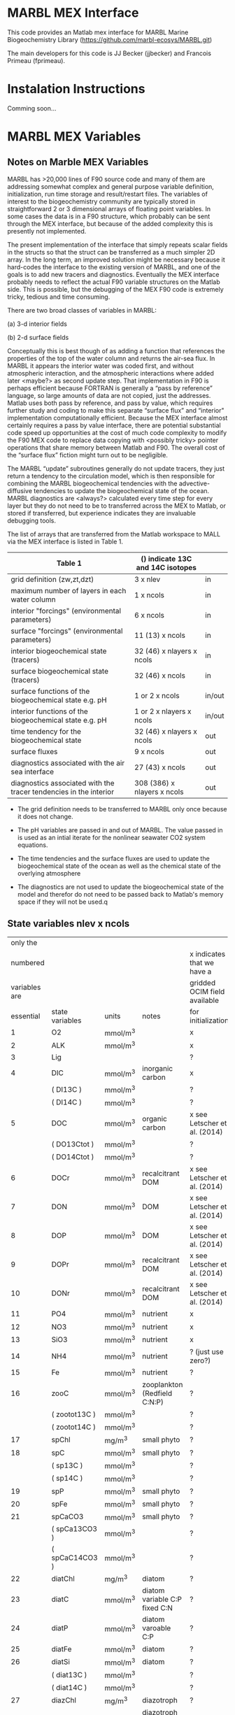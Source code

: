 * MARBL MEX Interface
This code provides an Matlab mex interface for MARBL Marine
Biogeochemistry Library (https://github.com/marbl-ecosys/MARBL.git)

The main developers for this code is JJ Becker (jjbecker) and Francois Primeau (fprimeau). 

* Instalation Instructions
Comming soon... 

* MARBL MEX Variables

** Notes on Marble MEX Variables
   MARBL has >20,000 lines of F90 source code and many of them are
addressing somewhat complex and general purpose variable definition,
initialization, run time storage and result/restart files. The
variables of interest to the biogeochemistry community are typically
stored in straightforward 2 or 3 dimensional arrays of floating point
variables. In some cases the data is in a F90 structure, which
probably can be sent through the MEX interface, but because of the
added complexity this is presently not implemented.

The present implementation of the interface that simply repeats scalar
fields in the structs so that the struct can be transferred as a much
simpler 2D array. In the long term, an improved solution might be
necessary because it hard-codes the interface to the existing version
of MARBL, and one of the goals is to add new tracers and
diagnostics. Eventually the MEX interface probably needs to reflect
the actual F90 variable structures on the Matlab side. This is
possible, but the debugging of the MEX F90 code is extremely tricky,
tedious and time consuming.  

There are two broad classes of variables in MARBL:

 (a) 3-d interior fields 

 (b) 2-d surface fields 

Conceptually this is best though of as adding a function that
references the properties of the top of the water column and returns
the air-sea flux. In MARBL it appears the interior water was coded
first, and without atmospheric interaction, and the atmospheric
interactions where added later <maybe?> as second update step.  That
implementation in F90 is perhaps efficient because FORTRAN is
generally a “pass by reference” language, so large amounts of data are
not copied, just the addresses. Matlab uses both pass by reference,
and pass by value, which requires further study and coding to make
this separate “surface flux” and “interior" implementation
computationally efficient. Because the MEX interface almost certainly
requires a pass by value interface, there are potential substantial
code speed up opportunities at the cost of much code complexity to
modify the F90 MEX code to replace data copying with <possibly tricky>
pointer operations that share memory between Matlab and F90.  The
overall cost of the “surface flux” fiction might turn out to be
negligible. 

The MARBL “update” subroutines generally do not update tracers, they
just return a tendency to the circulation model, which is then
responsible for combining the MARBL biogeochemical tendencies with the
advective-diffusive tendencies to update the biogeochemical state of
the ocean. MARBL diagnostics are <always?> calculated every time step
for every layer but they do not need to be to transferred across the
MEX to Matlab, or stored if transferred, but experience indicates they
are invaluable debugging tools. 

The list of arrays that are transferred from the Matlab workspace to
MALL via the MEX interface is listed in Table 1.
|-------------------------------------------------------------------+----------------------------------+--------|
| Table 1                                                           | () indicate 13C and 14C isotopes |        |
|-------------------------------------------------------------------+----------------------------------+--------|
| grid definition (zw,zt,dzt)                                       | 3 x nlev                         | in     |
| maximum number of layers in each water column                     | 1 x ncols                        | in     |
|-------------------------------------------------------------------+----------------------------------+--------|
| interior "forcings" (environmental parameters)                    | 6 x ncols                        | in     |
| surface "forcings"  (environmental parameters)                    | 11 (13) x ncols                  | in     |
|-------------------------------------------------------------------+----------------------------------+--------|
| interior biogeochemical state  (tracers)                          | 32 (46) x nlayers x ncols        | in     |
| surface biogeochemical state (tracers)                            | 32 (46) x  ncols                 | in     |
|-------------------------------------------------------------------+----------------------------------+--------|
| surface functions of the biogeochemical state e.g. pH             | 1 or 2 x ncols                   | in/out |
| interior functions of the biogeochemical state e.g. pH            | 1 or 2 x nlayers x ncols         | in/out |
|-------------------------------------------------------------------+----------------------------------+--------|
| time tendency for the biogeochemical state                        | 32 (46) x nlayers x ncols        | out    |
| surface fluxes                                                    | 9 x ncols                        | out    |
|-------------------------------------------------------------------+----------------------------------+--------|
| diagnostics associated with the air sea interface                 | 27 (43) x ncols                  | out    |
| diagnostics associated with the tracer tendencies in the interior | 308 (386) x nlayers x ncols      | out    |
|-------------------------------------------------------------------+----------------------------------+--------|

- The grid definition needs to be transferred to MARBL only once
  because it does not change.

- The pH variables are passed in and out of MARBL. The value passed in
  is used as an intial iterate for the nonlinear seawater CO2 system
  equations.

- The time tendencies and the surface fluxes are used to update the
  biogeochemical state of the ocean as well as the chemical state of
  the overlying atmosphere

- The diagnostics are not used to update the biogeochemical state of
  the model and therefor do not need to be passed back to Matlab's
  memory space if they will not be used.q

** State variables nlev x ncols
|---------------+-----------------+----------+-----------------------------------+------------------------------|
|      only the |                 |          |                                   |                              |
|      numbered |                 |          |                                   | x indicates that we have a   |
| variables are |                 |          |                                   | gridded OCIM field available |
|     essential | state variables | units    | notes                             | for initialization           |
|---------------+-----------------+----------+-----------------------------------+------------------------------|
|             1 | O2              | mmol/m^3 |                                   | x                            |
|             2 | ALK             | mmol/m^3 |                                   | x                            |
|             3 | Lig             |          |                                   | ?                            |
|---------------+-----------------+----------+-----------------------------------+------------------------------|
|             4 | DIC             | mmol/m^3 | inorganic carbon                  | x                            |
|               | ( DI13C )       | mmol/m^3 |                                   | ?                            |
|               | ( DI14C )       | mmol/m^3 |                                   | ?                            |
|             5 | DOC             | mmol/m^3 | organic carbon                    | x see Letscher et al. (2014) |
|               | ( DO13Ctot )    | mmol/m^3 |                                   | ?                            |
|               | ( DO14Ctot )    | mmol/m^3 |                                   | ?                            |
|             6 | DOCr            | mmol/m^3 | recalcitrant DOM                  | x see Letscher et al. (2014) |
|---------------+-----------------+----------+-----------------------------------+------------------------------|
|             7 | DON             | mmol/m^3 | DOM                               | x see Letscher et al. (2014) |
|             8 | DOP             | mmol/m^3 | DOM                               | x see Letscher et al. (2014) |
|             9 | DOPr            | mmol/m^3 | recalcitrant DOM                  | x see Letscher et al. (2014) |
|            10 | DONr            | mmol/m^3 | recalcitrant DOM                  | x see Letscher et al. (2014) |
|---------------+-----------------+----------+-----------------------------------+------------------------------|
|            11 | PO4             | mmol/m^3 | nutrient                          | x                            |
|            12 | NO3             | mmol/m^3 | nutrient                          | x                            |
|            13 | SiO3            | mmol/m^3 | nutrient                          | x                            |
|            14 | NH4             | mmol/m^3 | nutrient                          | ? (just use zero?)           |
|            15 | Fe              | mmol/m^3 | nutrient                          | ?                            |
|---------------+-----------------+----------+-----------------------------------+------------------------------|
|            16 | zooC            | mmol/m^3 | zooplankton (Redfield C:N:P)      | ?                            |
|               | ( zootot13C )   | mmol/m^3 |                                   | ?                            |
|               | ( zootot14C )   | mmol/m^3 |                                   | ?                            |
|---------------+-----------------+----------+-----------------------------------+------------------------------|
|            17 | spChl           | mg/m^3   | small phyto                       | ?                            |
|            18 | spC             | mmol/m^3 | small phyto                       | ?                            |
|               | ( sp13C )       | mmol/m^3 |                                   | ?                            |
|               | ( sp14C )       | mmol/m^3 |                                   | ?                            |
|            19 | spP             | mmol/m^3 | small phyto                       | ?                            |
|            20 | spFe            | mmol/m^3 | small phyto                       | ?                            |
|            21 | spCaCO3         | mmol/m^3 | small phyto                       | ?                            |
|               | ( spCa13CO3 )   | mmol/m^3 |                                   | ?                            |
|               | ( spCaC14CO3 )  | mmol/m^3 |                                   | ?                            |
|---------------+-----------------+----------+-----------------------------------+------------------------------|
|            22 | diatChl         | mg/m^3   | diatom                            | ?                            |
|            23 | diatC           | mmol/m^3 | diatom variable C:P fixed C:N     | ?                            |
|            24 | diatP           | mmol/m^3 | diatom varoable C:P               | ?                            |
|            25 | diatFe          | mmol/m^3 | diatom                            | ?                            |
|            26 | diatSi          | mmol/m^3 | diatom                            | ?                            |
|               | ( diat13C )     | mmol/m^3 |                                   | ?                            |
|               | ( diat14C )     | mmol/m^3 |                                   | ?                            |
|---------------+-----------------+----------+-----------------------------------+------------------------------|
|            27 | diazChl         | mg/m^3   | diazotroph                        | ?                            |
|            28 | diazC           | mmol/m^3 | diazotroph variable C:P fixed C:N | ?                            |
|            29 | diazP           | mmol/m^3 | diazotroph variable C:P           | ?                            |
|            30 | diazFe          | mmol/m^3 | diazotroph                        | ?                            |
|               | ( diaz13C )     | mmol/m^3 |                                   | ?                            |
|               | ( diaz14C )     | mmol/m^3 |                                   | ?                            |
|---------------+-----------------+----------+-----------------------------------+------------------------------|
|               | DIC_ALT_CO2     | mmol/m^3 | ?                                 | ?                            |
|               | ALK_ALT_CO2     | mmol/m^3 | ?                                 | ?                            |
|---------------+-----------------+----------+-----------------------------------+------------------------------|

** Interior Forcing nlev x ncols
|---------------+-----------+-------------+------+------------------------|
|      only the |           |             |      |                        |
|      numbered |           |             |      | x indicates that we    |
| variables are | interior  |             |      | have a field available |
|     essential | "forcing" | units       | size | on the OCIM grid       |
|---------------+-----------+-------------+------+------------------------|
|             1 | dust_flux | g/cm^2/s    |      | ?                      |
|             2 | swr_surf  | W/m^2       |      | ?                      |
|             3 | pot_temp  | degC        |      | x                      |
|             4 | salinity  | psu         |      | x                      |
|             5 | pressure  | bars        |      | x                      |
|             6 | Fe_flux   | nmol/cm^2/s |      | ?                      |
|---------------+-----------+-------------+------+------------------------|

** Surface Forcing 1 x ncols
|---------------+---------------+-------------------------|
|      only the |               |                         |
|      numbered |               | x indicates that we     |
| variables are | surface       | have a field available  |
|     essential | "forcing"     | on the OCIM grid        |
|---------------+---------------+-------------------------|
|             1 | u10_sqr       | x                       |
|             2 | sss           | x                       |
|             3 | sst           | x                       |
|             4 | Ice Fraction  | x                       |
|             5 | Dust Flux     | ?                       |
|             6 | Iron Flux     | ?                       |
|             7 | NOx Flux      | x                       |
|             8 | NHy Flux      | ?                       |
|             9 | Atm. pressure | x                       |
|            10 | xco2          | x                       |
|               | d13c          | ? atmospheric delta 13C |
|               | d14c          | x                       |
|---------------+---------------+-------------------------|
|               | xco2_alt_co2  | ?                       |
|---------------+---------------+-------------------------|

** Functions of the state variables
|-----------------+-------------|
| names           | units       |
|-----------------+-------------|
| ph_surf         |             |
| ph_3d           |             |
|-----------------+-------------|
| ph_surf_alt_co2 |             |
| ph_alt_co2      |             |
|-----------------+-------------|
| flux_o2         | nmol/cm^2/s |
| flux_co2        | nmol/cm^2/s |
| flux_nhx        | nmol/cm^2/s |
| totalChl        | mg/m^3      |
|-----------------+-------------|

** interior_tendency_diags
|-----------------------+------------+---------------------------------+--------------------------+--------------------------------------------------------------------------+----------------------------------------------+-------------------------------------------+------------------------------------------|
|                Module | Short Name | Units                           | Long Name or description | Rank                                                                     | Notes                                        |                                           |                                          |
|-----------------------+------------+---------------------------------+--------------------------+--------------------------------------------------------------------------+----------------------------------------------+-------------------------------------------+------------------------------------------|
|                     1 | ecosys     | zsatcalc                        | cm                       | Calcite Saturation Depth                                                 |                                              | Yes; cm not meters!                       |                                          |
|                     2 | ecosys     | zsatarag                        | cm                       | Aragonite Saturation Depth                                               |                                              | Yes; cm not meters!                       |                                          |
|                     3 | ecosys     | O2_ZMIN                         | mmol/m^3                 | Vertical Minimum of O2                                                   |                                              |                                           |                                          |
|                     4 | ecosys     | O2_ZMIN_DEPTH                   | cm                       | Depth of Vertical Minimum of O2                                          |                                              | Yes; cm not meters!                       |                                          |
|                     5 | ecosys     | photoC_TOT_zint                 | mmol/m^3 cm/s            | Total C Fixation Vertical Integral                                       |                                              |                                           |                                          |
|                     6 | ecosys     | photoC_TOT_zint_100m            | mmol/m^3 cm/s            | "Total C Fixation Vertical Integral                                      | 0-100m"                                      |                                           |                                          |
|                     7 | ecosys     | photoC_NO3_TOT_zint             | mmol/m^3 cm/s            | Total C Fixation from NO3 Vertical Integral                              |                                              |                                           |                                          |
|                     8 | ecosys     | photoC_NO3_TOT_zint_100m        | mmol/m^3 cm/s            | "Total C Fixation from NO3 Vertical Integral                             | 0-100m"                                      |                                           |                                          |
|                     9 | ecosys     | DOC_prod_zint                   | mmol/m^3 cm/s            | Vertical Integral of DOC Production                                      |                                              |                                           |                                          |
|                    10 | ecosys     | DOC_prod_zint_100m              | mmol/m^3 cm/s            | "Vertical Integral of DOC Production                                     | 0-100m"                                      |                                           |                                          |
|                    11 | ecosys     | DOC_remin_zint                  | mmol/m^3 cm/s            | Vertical Integral of DOC Remineralization                                |                                              |                                           |                                          |
|                    12 | ecosys     | DOC_remin_zint_100m             | mmol/m^3 cm/s            | "Vertical Integral of DOC Remineralization                               | 0-100m"                                      |                                           |                                          |
|                    13 | ecosys     | DOCr_remin_zint                 | mmol/m^3 cm/s            | Vertical Integral of DOCr Remineralization                               |                                              |                                           |                                          |
|                    14 | ecosys     | DOCr_remin_zint_100m            | mmol/m^3 cm/s            | "Vertical Integral of DOCr Remineralization                              | 0-100m"                                      |                                           |                                          |
|                    15 | ecosys     | Jint_Ctot                       | mmol/m^3 cm/s            | Vertical Integral of Conservative Subterms of Source Sink Term for Ctot  |                                              |                                           |                                          |
|                    16 | ecosys     | Jint_Ntot                       | mmol/m^3 cm/s            | Vertical Integral of Conservative Subterms of Source Sink Term for Ntot  |                                              |                                           |                                          |
|                    17 | ecosys     | Jint_Ptot                       | mmol/m^3 cm/s            | Vertical Integral of Conservative Subterms of Source Sink Term for Ptot  |                                              |                                           |                                          |
|                    18 | ecosys     | Jint_Sitot                      | mmol/m^3 cm/s            | Vertical Integral of Conservative Subterms of Source Sink Term for Sitot |                                              |                                           |                                          |
|                    19 | ecosys     | Jint_Fetot                      | mmol/m^3 cm/s            | Vertical Integral of Conservative Subterms of Source Sink Term for Fetot |                                              |                                           |                                          |
|                    20 | ecosys     | calcToFloor                     | nmol/cm^2/s              | CaCO3 Flux Hitting Sea Floor                                             |                                              |                                           |                                          |
|                    21 | ecosys     | calcToSed                       | nmol/cm^2/s              | CaCO3 Flux to Sediments                                                  |                                              |                                           |                                          |
|                    22 | ecosys     | calcToSed_ALT_CO2               | nmol/cm^2/s              | "CaCO3 Flux to Sediments                                                 | Alternative CO2"                             |                                           |                                          |
|                    23 | ecosys     | pocToFloor                      | nmol/cm^2/s              | POC Flux Hitting Sea Floor                                               |                                              |                                           |                                          |
|                    24 | ecosys     | pocToSed                        | nmol/cm^2/s              | POC Flux to Sediments                                                    |                                              |                                           |                                          |
|                    25 | ecosys     | ponToSed                        | nmol/cm^2/s              | nitrogen burial Flux to Sediments                                        |                                              |                                           |                                          |
|                    26 | ecosys     | SedDenitrif                     | nmol/cm^2/s              | nitrogen loss in Sediments                                               |                                              |                                           |                                          |
|                    27 | ecosys     | OtherRemin                      | nmol/cm^2/s              | "non-oxic                                                                | non-dentr remin in Sediments"                |                                           |                                          |
|                    28 | ecosys     | popToSed                        | nmol/cm^2/s              | phosphorus Flux to Sediments                                             |                                              |                                           |                                          |
|                    29 | ecosys     | bsiToSed                        | nmol/cm^2/s              | biogenic Si Flux to Sediments                                            |                                              |                                           |                                          |
|                    30 | ecosys     | dustToSed                       | g/cm^2/s                 | dust Flux to Sediments                                                   |                                              |                                           |                                          |
|                    31 | ecosys     | pfeToSed                        | nmol/cm^2/s              | pFe Flux to Sediments                                                    |                                              |                                           |                                          |
|                    32 | ecosys     | sp_N_lim_surf                   | 1                        | "Small Phyto N Limitation                                                | Surface"                                     |                                           |                                          |
|                    33 | ecosys     | sp_N_lim_Cweight_avg_100m       | 1                        | "Small Phyto N Limitation                                                | carbon biomass weighted average over 0-100m" |                                           |                                          |
|                    34 | ecosys     | sp_P_lim_surf                   | 1                        | "Small Phyto P Limitation                                                | Surface"                                     |                                           |                                          |
|                    35 | ecosys     | sp_P_lim_Cweight_avg_100m       | 1                        | "Small Phyto P Limitation                                                | carbon biomass weighted average over 0-100m" |                                           |                                          |
|                    36 | ecosys     | sp_Fe_lim_surf                  | 1                        | "Small Phyto Fe Limitation                                               | Surface"                                     |                                           |                                          |
|                    37 | ecosys     | sp_Fe_lim_Cweight_avg_100m      | 1                        | "Small Phyto Fe Limitation                                               | carbon biomass weighted average over 0-100m" |                                           |                                          |
|                    38 | ecosys     | sp_light_lim_surf               | 1                        | "Small Phyto Light Limitation                                            | Surface"                                     |                                           |                                          |
|                    39 | ecosys     | sp_light_lim_Cweight_avg_100m   | 1                        | "Small Phyto Light Limitation                                            | carbon biomass weighted average over 0-100m" |                                           |                                          |
|                    40 | ecosys     | photoC_sp_zint                  | mmol/m^3 cm/s            | Small Phyto C Fixation Vertical Integral                                 |                                              |                                           |                                          |
|                    41 | ecosys     | photoC_sp_zint_100m             | mmol/m^3 cm/s            | "Small Phyto C Fixation Vertical Integral                                | 0-100m"                                      |                                           |                                          |
|                    42 | ecosys     | photoC_NO3_sp_zint              | mmol/m^3 cm/s            | Small Phyto C Fixation from NO3 Vertical Integral                        |                                              |                                           |                                          |
|                    43 | ecosys     | sp_CaCO3_form_zint              | mmol/m^3 cm/s            | Small Phyto CaCO3 Formation Vertical Integral                            |                                              |                                           |                                          |
|                    44 | ecosys     | sp_CaCO3_form_zint_100m         | mmol/m^3 cm/s            | "Small Phyto CaCO3 Formation Vertical Integral                           | 0-100m"                                      |                                           |                                          |
|                    45 | ecosys     | graze_sp_zint                   | mmol/m^3 cm/s            | Small Phyto Grazing Vertical Integral                                    |                                              |                                           |                                          |
|                    46 | ecosys     | graze_sp_zint_100m              | mmol/m^3 cm/s            | "Small Phyto Grazing Vertical Integral                                   | 0-100m"                                      |                                           |                                          |
|                    47 | ecosys     | graze_sp_poc_zint               | mmol/m^3 cm/s            | Small Phyto Grazing to POC Vertical Integral                             |                                              |                                           |                                          |
|                    48 | ecosys     | graze_sp_poc_zint_100m          | mmol/m^3 cm/s            | "Small Phyto Grazing to POC Vertical Integral                            | 0-100m"                                      |                                           |                                          |
|                    49 | ecosys     | graze_sp_doc_zint               | mmol/m^3 cm/s            | Small Phyto Grazing to DOC Vertical Integral                             |                                              |                                           |                                          |
|                    50 | ecosys     | graze_sp_doc_zint_100m          | mmol/m^3 cm/s            | "Small Phyto Grazing to DOC Vertical Integral                            | 0-100m"                                      |                                           |                                          |
|                    51 | ecosys     | graze_sp_zoo_zint               | mmol/m^3 cm/s            | Small Phyto Grazing to ZOO Vertical Integral                             |                                              |                                           |                                          |
|                    52 | ecosys     | graze_sp_zoo_zint_100m          | mmol/m^3 cm/s            | "Small Phyto Grazing to ZOO Vertical Integral                            | 0-100m"                                      |                                           |                                          |
|                    53 | ecosys     | sp_loss_zint                    | mmol/m^3 cm/s            | Small Phyto Loss Vertical Integral                                       |                                              |                                           |                                          |
|                    54 | ecosys     | sp_loss_zint_100m               | mmol/m^3 cm/s            | "Small Phyto Loss Vertical Integral                                      | 0-100m"                                      |                                           |                                          |
|                    55 | ecosys     | sp_loss_poc_zint                | mmol/m^3 cm/s            | Small Phyto Loss to POC Vertical Integral                                |                                              |                                           |                                          |
|                    56 | ecosys     | sp_loss_poc_zint_100m           | mmol/m^3 cm/s            | "Small Phyto Loss to POC Vertical Integral                               | 0-100m"                                      |                                           |                                          |
|                    57 | ecosys     | sp_loss_doc_zint                | mmol/m^3 cm/s            | Small Phyto Loss to DOC Vertical Integral                                |                                              |                                           |                                          |
|                    58 | ecosys     | sp_loss_doc_zint_100m           | mmol/m^3 cm/s            | "Small Phyto Loss to DOC Vertical Integral                               | 0-100m"                                      |                                           |                                          |
|                    59 | ecosys     | sp_agg_zint                     | mmol/m^3 cm/s            | Small Phyto Aggregation Vertical Integral                                |                                              |                                           |                                          |
|                    60 | ecosys     | sp_agg_zint_100m                | mmol/m^3 cm/s            | "Small Phyto Aggregation Vertical Integral                               | 0-100m"                                      |                                           |                                          |
|                    61 | ecosys     | diat_N_lim_surf                 | 1                        | "Diatom N Limitation                                                     | Surface"                                     |                                           |                                          |
|                    62 | ecosys     | diat_N_lim_Cweight_avg_100m     | 1                        | "Diatom N Limitation                                                     | carbon biomass weighted average over 0-100m" |                                           |                                          |
|                    63 | ecosys     | diat_P_lim_surf                 | 1                        | "Diatom P Limitation                                                     | Surface"                                     |                                           |                                          |
|                    64 | ecosys     | diat_P_lim_Cweight_avg_100m     | 1                        | "Diatom P Limitation                                                     | carbon biomass weighted average over 0-100m" |                                           |                                          |
|                    65 | ecosys     | diat_Fe_lim_surf                | 1                        | "Diatom Fe Limitation                                                    | Surface"                                     |                                           |                                          |
|                    66 | ecosys     | diat_Fe_lim_Cweight_avg_100m    | 1                        | "Diatom Fe Limitation                                                    | carbon biomass weighted average over 0-100m" |                                           |                                          |
|                    67 | ecosys     | diat_SiO3_lim_surf              | 1                        | "Diatom SiO3 Limitation                                                  | Surface"                                     |                                           |                                          |
|                    68 | ecosys     | diat_SiO3_lim_Cweight_avg_100m  | 1                        | "Diatom SiO3 Limitation                                                  | carbon biomass weighted average over 0-100m" |                                           |                                          |
|                    69 | ecosys     | diat_light_lim_surf             | 1                        | "Diatom Light Limitation                                                 | Surface"                                     |                                           |                                          |
|                    70 | ecosys     | diat_light_lim_Cweight_avg_100m | 1                        | "Diatom Light Limitation                                                 | carbon biomass weighted average over 0-100m" |                                           |                                          |
|                    71 | ecosys     | photoC_diat_zint                | mmol/m^3 cm/s            | Diatom C Fixation Vertical Integral                                      |                                              |                                           |                                          |
|                    72 | ecosys     | photoC_diat_zint_100m           | mmol/m^3 cm/s            | "Diatom C Fixation Vertical Integral                                     | 0-100m"                                      |                                           |                                          |
|                    73 | ecosys     | photoC_NO3_diat_zint            | mmol/m^3 cm/s            | Diatom C Fixation from NO3 Vertical Integral                             |                                              |                                           |                                          |
|                    74 | ecosys     | graze_diat_zint                 | mmol/m^3 cm/s            | Diatom Grazing Vertical Integral                                         |                                              |                                           |                                          |
|                    75 | ecosys     | graze_diat_zint_100m            | mmol/m^3 cm/s            | "Diatom Grazing Vertical Integral                                        | 0-100m"                                      |                                           |                                          |
|                    76 | ecosys     | graze_diat_poc_zint             | mmol/m^3 cm/s            | Diatom Grazing to POC Vertical Integral                                  |                                              |                                           |                                          |
|                    77 | ecosys     | graze_diat_poc_zint_100m        | mmol/m^3 cm/s            | "Diatom Grazing to POC Vertical Integral                                 | 0-100m"                                      |                                           |                                          |
|                    78 | ecosys     | graze_diat_doc_zint             | mmol/m^3 cm/s            | Diatom Grazing to DOC Vertical Integral                                  |                                              |                                           |                                          |
|                    79 | ecosys     | graze_diat_doc_zint_100m        | mmol/m^3 cm/s            | "Diatom Grazing to DOC Vertical Integral                                 | 0-100m"                                      |                                           |                                          |
|                    80 | ecosys     | graze_diat_zoo_zint             | mmol/m^3 cm/s            | Diatom Grazing to ZOO Vertical Integral                                  |                                              |                                           |                                          |
|                    81 | ecosys     | graze_diat_zoo_zint_100m        | mmol/m^3 cm/s            | "Diatom Grazing to ZOO Vertical Integral                                 | 0-100m"                                      |                                           |                                          |
|                    82 | ecosys     | diat_loss_zint                  | mmol/m^3 cm/s            | Diatom Loss Vertical Integral                                            |                                              |                                           |                                          |
|                    83 | ecosys     | diat_loss_zint_100m             | mmol/m^3 cm/s            | "Diatom Loss Vertical Integral                                           | 0-100m"                                      |                                           |                                          |
|                    84 | ecosys     | diat_loss_poc_zint              | mmol/m^3 cm/s            | Diatom Loss to POC Vertical Integral                                     |                                              |                                           |                                          |
|                    85 | ecosys     | diat_loss_poc_zint_100m         | mmol/m^3 cm/s            | "Diatom Loss to POC Vertical Integral                                    | 0-100m"                                      |                                           |                                          |
|                    86 | ecosys     | diat_loss_doc_zint              | mmol/m^3 cm/s            | Diatom Loss to DOC Vertical Integral                                     |                                              |                                           |                                          |
|                    87 | ecosys     | diat_loss_doc_zint_100m         | mmol/m^3 cm/s            | "Diatom Loss to DOC Vertical Integral                                    | 0-100m"                                      |                                           |                                          |
|                    88 | ecosys     | diat_agg_zint                   | mmol/m^3 cm/s            | Diatom Aggregation Vertical Integral                                     |                                              |                                           |                                          |
|                    89 | ecosys     | diat_agg_zint_100m              | mmol/m^3 cm/s            | "Diatom Aggregation Vertical Integral                                    | 0-100m"                                      |                                           |                                          |
|                    90 | ecosys     | diaz_N_lim_surf                 | 1                        | "Diazotroph N Limitation                                                 | Surface"                                     |                                           |                                          |
|                    91 | ecosys     | diaz_N_lim_Cweight_avg_100m     | 1                        | "Diazotroph N Limitation                                                 | carbon biomass weighted average over 0-100m" |                                           |                                          |
|                    92 | ecosys     | diaz_P_lim_surf                 | 1                        | "Diazotroph P Limitation                                                 | Surface"                                     |                                           |                                          |
|                    93 | ecosys     | diaz_P_lim_Cweight_avg_100m     | 1                        | "Diazotroph P Limitation                                                 | carbon biomass weighted average over 0-100m" |                                           |                                          |
|                    94 | ecosys     | diaz_Fe_lim_surf                | 1                        | "Diazotroph Fe Limitation                                                | Surface"                                     |                                           |                                          |
|                    95 | ecosys     | diaz_Fe_lim_Cweight_avg_100m    | 1                        | "Diazotroph Fe Limitation                                                | carbon biomass weighted average over 0-100m" |                                           |                                          |
|                    96 | ecosys     | diaz_light_lim_surf             | 1                        | "Diazotroph Light Limitation                                             | Surface"                                     |                                           |                                          |
|                    97 | ecosys     | diaz_light_lim_Cweight_avg_100m | 1                        | "Diazotroph Light Limitation                                             | carbon biomass weighted average over 0-100m" |                                           |                                          |
|                    98 | ecosys     | photoC_diaz_zint                | mmol/m^3 cm/s            | Diazotroph C Fixation Vertical Integral                                  |                                              |                                           |                                          |
|                    99 | ecosys     | photoC_diaz_zint_100m           | mmol/m^3 cm/s            | "Diazotroph C Fixation Vertical Integral                                 | 0-100m"                                      |                                           |                                          |
|                   100 | ecosys     | photoC_NO3_diaz_zint            | mmol/m^3 cm/s            | Diazotroph C Fixation from NO3 Vertical Integral                         |                                              |                                           |                                          |
|                   101 | ecosys     | graze_diaz_zint                 | mmol/m^3 cm/s            | Diazotroph Grazing Vertical Integral                                     |                                              |                                           |                                          |
|                   102 | ecosys     | graze_diaz_zint_100m            | mmol/m^3 cm/s            | "Diazotroph Grazing Vertical Integral                                    | 0-100m"                                      |                                           |                                          |
|                   103 | ecosys     | graze_diaz_poc_zint             | mmol/m^3 cm/s            | Diazotroph Grazing to POC Vertical Integral                              |                                              |                                           |                                          |
|                   104 | ecosys     | graze_diaz_poc_zint_100m        | mmol/m^3 cm/s            | "Diazotroph Grazing to POC Vertical Integral                             | 0-100m"                                      |                                           |                                          |
|                   105 | ecosys     | graze_diaz_doc_zint             | mmol/m^3 cm/s            | Diazotroph Grazing to DOC Vertical Integral                              |                                              |                                           |                                          |
|                   106 | ecosys     | graze_diaz_doc_zint_100m        | mmol/m^3 cm/s            | "Diazotroph Grazing to DOC Vertical Integral                             | 0-100m"                                      |                                           |                                          |
|                   107 | ecosys     | graze_diaz_zoo_zint             | mmol/m^3 cm/s            | Diazotroph Grazing to ZOO Vertical Integral                              |                                              |                                           |                                          |
|                   108 | ecosys     | graze_diaz_zoo_zint_100m        | mmol/m^3 cm/s            | "Diazotroph Grazing to ZOO Vertical Integral                             | 0-100m"                                      |                                           |                                          |
|                   109 | ecosys     | diaz_loss_zint                  | mmol/m^3 cm/s            | Diazotroph Loss Vertical Integral                                        |                                              |                                           |                                          |
|                   110 | ecosys     | diaz_loss_zint_100m             | mmol/m^3 cm/s            | "Diazotroph Loss Vertical Integral                                       | 0-100m"                                      |                                           |                                          |
|                   111 | ecosys     | diaz_loss_poc_zint              | mmol/m^3 cm/s            | Diazotroph Loss to POC Vertical Integral                                 |                                              |                                           |                                          |
|                   112 | ecosys     | diaz_loss_poc_zint_100m         | mmol/m^3 cm/s            | "Diazotroph Loss to POC Vertical Integral                                | 0-100m"                                      |                                           |                                          |
|                   113 | ecosys     | diaz_loss_doc_zint              | mmol/m^3 cm/s            | Diazotroph Loss to DOC Vertical Integral                                 |                                              |                                           |                                          |
|                   114 | ecosys     | diaz_loss_doc_zint_100m         | mmol/m^3 cm/s            | "Diazotroph Loss to DOC Vertical Integral                                | 0-100m"                                      |                                           |                                          |
|                   115 | ecosys     | diaz_agg_zint                   | mmol/m^3 cm/s            | Diazotroph Aggregation Vertical Integral                                 |                                              |                                           |                                          |
|                   116 | ecosys     | diaz_agg_zint_100m              | mmol/m^3 cm/s            | "Diazotroph Aggregation Vertical Integral                                | 0-100m"                                      |                                           |                                          |
|                   117 | ecosys     | CaCO3_form_zint                 | mmol/m^3 cm/s            | Total CaCO3 Formation Vertical Integral                                  |                                              |                                           |                                          |
|                   118 | ecosys     | CaCO3_form_zint_100m            | mmol/m^3 cm/s            | "Total CaCO3 Formation Vertical Integral                                 | 0-100m"                                      |                                           |                                          |
|                   119 | ecosys     | zoo_loss_zint                   | mmol/m^3 cm/s            | Zooplankton Loss Vertical Integral                                       |                                              |                                           |                                          |
|                   120 | ecosys     | zoo_loss_zint_100m              | mmol/m^3 cm/s            | "Zooplankton Loss Vertical Integral                                      | 0-100m"                                      |                                           |                                          |
|                   121 | ecosys     | zoo_loss_poc_zint               | mmol/m^3 cm/s            | Zooplankton Loss to POC Vertical Integral                                |                                              |                                           |                                          |
|                   122 | ecosys     | zoo_loss_poc_zint_100m          | mmol/m^3 cm/s            | "Zooplankton Loss to POC Vertical Integral                               | 0-100m"                                      |                                           |                                          |
|                   123 | ecosys     | zoo_loss_doc_zint               | mmol/m^3 cm/s            | Zooplankton Loss to DOC Vertical Integral                                |                                              |                                           |                                          |
|                   124 | ecosys     | zoo_loss_doc_zint_100m          | mmol/m^3 cm/s            | "Zooplankton Loss to DOC Vertical Integral                               | 0-100m"                                      |                                           |                                          |
|                   125 | ecosys     | graze_zoo_zint                  | mmol/m^3 cm/s            | Zooplankton Grazing Vertical Integral                                    |                                              |                                           |                                          |
|                   126 | ecosys     | graze_zoo_zint_100m             | mmol/m^3 cm/s            | "Zooplankton Grazing Vertical Integral                                   | 0-100m"                                      |                                           |                                          |
|                   127 | ecosys     | graze_zoo_poc_zint              | mmol/m^3 cm/s            | Zooplankton Grazing to POC Vertical Integral                             |                                              |                                           |                                          |
|                   128 | ecosys     | graze_zoo_poc_zint_100m         | mmol/m^3 cm/s            | "Zooplankton Grazing to POC Vertical Integral                            | 0-100m"                                      |                                           |                                          |
|                   129 | ecosys     | graze_zoo_doc_zint              | mmol/m^3 cm/s            | Zooplankton Grazing to DOC Vertical Integral                             |                                              |                                           |                                          |
|                   130 | ecosys     | graze_zoo_doc_zint_100m         | mmol/m^3 cm/s            | "Zooplankton Grazing to DOC Vertical Integral                            | 0-100m"                                      |                                           |                                          |
|                   131 | ecosys     | graze_zoo_zoo_zint              | mmol/m^3 cm/s            | Zooplankton Grazing to ZOO Vertical Integral                             |                                              |                                           |                                          |
|                   132 | ecosys     | graze_zoo_zoo_zint_100m         | mmol/m^3 cm/s            | "Zooplankton Grazing to ZOO Vertical Integral                            | 0-100m"                                      |                                           |                                          |
|                   133 | ecosys     | x_graze_zoo_zint                | mmol/m^3 cm/s            | Zooplankton Grazing Gain Vertical Integral                               |                                              |                                           |                                          |
|                   134 | ecosys     | x_graze_zoo_zint_100m           | mmol/m^3 cm/s            | "Zooplankton Grazing Gain Vertical Integral                              | 0-100m"                                      |                                           |                                          |
|                   135 | ecosys     | insitu_temp                     | degC                     | in situ temperature                                                      |                                              |                                           |                                          |
|                   136 | ecosys     | CO3                             | mmol/m^3                 | Carbonate Ion Concentration                                              |                                              |                                           |                                          |
|                   137 | ecosys     | HCO3                            | mmol/m^3                 | Bicarbonate Ion Concentration                                            |                                              |                                           |                                          |
|                   138 | ecosys     | H2CO3                           | mmol/m^3                 | Carbonic Acid Concentration                                              |                                              |                                           |                                          |
|                   139 | ecosys     | pH_3D                           | 1                        | pH                                                                       |                                              |                                           |                                          |
|                   140 | ecosys     | CO3_ALT_CO2                     | mmol/m^3                 | "Carbonate Ion Concentration                                             | Alternative CO2"                             |                                           |                                          |
|                   141 | ecosys     | HCO3_ALT_CO2                    | mmol/m^3                 | "Bicarbonate Ion Concentration                                           | Alternative CO2"                             |                                           |                                          |
|                   142 | ecosys     | H2CO3_ALT_CO2                   | mmol/m^3                 | "Carbonic Acid Concentration                                             | Alternative CO2"                             |                                           |                                          |
|                   143 | ecosys     | pH_3D_ALT_CO2                   | 1                        | "pH                                                                      | Alternative CO2"                             |                                           |                                          |
|                   144 | ecosys     | co3_sat_calc                    | mmol/m^3                 | CO3 concentration at calcite saturation                                  |                                              |                                           |                                          |
|                   145 | ecosys     | co3_sat_arag                    | mmol/m^3                 | CO3 concentration at aragonite saturation                                |                                              |                                           |                                          |
|                   146 | ecosys     | NITRIF                          | mmol/m^3/s               | Nitrification                                                            |                                              |                                           |                                          |
|                   147 | ecosys     | DENITRIF                        | mmol/m^3/s               | Denitrification                                                          |                                              |                                           |                                          |
|                   148 | ecosys     | O2_PRODUCTION                   | mmol/m^3/s               | O2 Production                                                            |                                              |                                           |                                          |
|                   149 | ecosys     | O2_CONSUMPTION                  | mmol/m^3/s               | O2 Consumption                                                           |                                              |                                           |                                          |
|                   150 | ecosys     | AOU                             | mmol/m^3                 | Apparent O2 Utilization                                                  |                                              |                                           |                                          |
|                   151 | ecosys     | PAR_avg                         | W/m^2                    | PAR Average over Model Cell                                              |                                              |                                           |                                          |
|                   152 | ecosys     | graze_auto_TOT                  | mmol/m^3/s               | Total Autotroph Grazing                                                  |                                              |                                           |                                          |
|                   153 | ecosys     | photoC_TOT                      | mmol/m^3/s               | Total C Fixation                                                         |                                              |                                           |                                          |
|                   154 | ecosys     | photoC_NO3_TOT                  | mmol/m^3/s               | Total C Fixation from NO3                                                |                                              |                                           |                                          |
|                   155 | ecosys     | DOC_prod                        | mmol/m^3/s               | DOC Production                                                           |                                              |                                           |                                          |
|                   156 | ecosys     | DOC_remin                       | mmol/m^3/s               | DOC Remineralization                                                     |                                              |                                           |                                          |
|                   157 | ecosys     | DOCr_remin                      | mmol/m^3/s               | DOCr Remineralization                                                    |                                              |                                           |                                          |
|                   158 | ecosys     | DON_prod                        | mmol/m^3/s               | DON Production                                                           |                                              |                                           |                                          |
|                   159 | ecosys     | DON_remin                       | mmol/m^3/s               | DON Remineralization                                                     |                                              |                                           |                                          |
|                   160 | ecosys     | DONr_remin                      | mmol/m^3/s               | DONr Remineralization                                                    |                                              |                                           |                                          |
|                   161 | ecosys     | DOP_prod                        | mmol/m^3/s               | DOP Production                                                           |                                              |                                           |                                          |
|                   162 | ecosys     | DOP_remin                       | mmol/m^3/s               | DOP Remineralization                                                     |                                              |                                           |                                          |
|                   163 | ecosys     | DOPr_remin                      | mmol/m^3/s               | DOPr Remineralization                                                    |                                              |                                           |                                          |
|                   164 | ecosys     | DOP_loss_P_bal                  | mmol/m^3/s               | "DOP loss                                                                | due to P budget balancing"                   |                                           |                                          |
|                   165 | ecosys     | Fe_scavenge                     | mmol/m^3/s               | Iron Scavenging                                                          |                                              |                                           |                                          |
|                   166 | ecosys     | Fe_scavenge_rate                | 1/y                      | Iron Scavenging Rate                                                     |                                              |                                           |                                          |
|                   167 | ecosys     | Lig_prod                        | mmol/m^3/s               | Production of Fe-binding Ligand                                          |                                              |                                           |                                          |
|                   168 | ecosys     | Lig_loss                        | mmol/m^3/s               | Loss of Fe-binding Ligand                                                |                                              |                                           |                                          |
|                   169 | ecosys     | Lig_scavenge                    | mmol/m^3/s               | Loss of Fe-binding Ligand from Scavenging                                |                                              |                                           |                                          |
|                   170 | ecosys     | Fefree                          | mmol/m^3                 | Fe not bound to Ligand                                                   |                                              |                                           |                                          |
|                   171 | ecosys     | Lig_photochem                   | mmol/m^3/s               | Loss of Fe-binding Ligand from UV radiation                              |                                              |                                           |                                          |
|                   172 | ecosys     | Lig_deg                         | mmol/m^3/s               | Loss of Fe-binding Ligand from Bacterial Degradation                     |                                              |                                           |                                          |
|                   173 | ecosys     | FESEDFLUX                       | nmol/cm^2/s              | Iron Sediment Flux                                                       |                                              |                                           |                                          |
|                   174 | ecosys     | POC_FLUX_100m                   | mmol/m^3 cm/s            | POC Flux at 100m                                                         |                                              |                                           |                                          |
|                   175 | ecosys     | POP_FLUX_100m                   | mmol/m^3 cm/s            | POP Flux at 100m                                                         |                                              |                                           |                                          |
|                   176 | ecosys     | CaCO3_FLUX_100m                 | mmol/m^3 cm/s            | CaCO3 Flux at 100m                                                       |                                              |                                           |                                          |
|                   177 | ecosys     | SiO2_FLUX_100m                  | mmol/m^3 cm/s            | SiO2 Flux at 100m                                                        |                                              |                                           |                                          |
|                   178 | ecosys     | P_iron_FLUX_100m                | mmol/m^3 cm/s            | P_iron Flux at 100m                                                      |                                              |                                           |                                          |
|                   179 | ecosys     | POC_PROD_zint                   | mmol/m^3 cm/s            | Vertical Integral of POC Production                                      |                                              |                                           |                                          |
|                   180 | ecosys     | POC_PROD_zint_100m              | mmol/m^3 cm/s            | "Vertical Integral of POC Production                                     | 0-100m"                                      |                                           |                                          |
|                   181 | ecosys     | POC_REMIN_DOCr_zint             | mmol/m^3 cm/s            | Vertical Integral of POC Remineralization routed to DOCr                 |                                              |                                           |                                          |
|                   182 | ecosys     | POC_REMIN_DOCr_zint_100m        | mmol/m^3 cm/s            | "Vertical Integral of POC Remineralization routed to DOCr                | 0-100m"                                      |                                           |                                          |
|                   183 | ecosys     | POC_REMIN_DIC_zint              | mmol/m^3 cm/s            | Vertical Integral of POC Remineralization routed to DIC                  |                                              |                                           |                                          |
|                   184 | ecosys     | POC_REMIN_DIC_zint_100m         | mmol/m^3 cm/s            | "Vertical Integral of POC Remineralization routed to DIC                 | 0-100m"                                      |                                           |                                          |
|                   185 | ecosys     | CaCO3_PROD_zint                 | mmol/m^3 cm/s            | Vertical Integral of CaCO3 Production                                    |                                              |                                           |                                          |
|                   186 | ecosys     | CaCO3_PROD_zint_100m            | mmol/m^3 cm/s            | "Vertical Integral of CaCO3 Production                                   | 0-100m"                                      |                                           |                                          |
|                   187 | ecosys     | CaCO3_REMIN_zint                | mmol/m^3 cm/s            | Vertical Integral of CaCO3 Remineralization                              |                                              |                                           |                                          |
|                   188 | ecosys     | CaCO3_REMIN_zint_100m           | mmol/m^3 cm/s            | "Vertical Integral of CaCO3 Remineralization                             | 0-100m"                                      |                                           |                                          |
|                   189 | ecosys     | POC_FLUX_IN                     | mmol/m^3 cm/s            | POC Flux into Cell                                                       |                                              |                                           |                                          |
|                   190 | ecosys     | POC_sFLUX_IN                    | mmol/m^3 cm/s            | POC sFlux into Cell                                                      |                                              |                                           |                                          |
|                   191 | ecosys     | POC_hFLUX_IN                    | mmol/m^3 cm/s            | POC hFlux into Cell                                                      |                                              |                                           |                                          |
|                   192 | ecosys     | POC_PROD                        | mmol/m^3/s               | POC Production                                                           |                                              |                                           |                                          |
|                   193 | ecosys     | POC_REMIN_DOCr                  | mmol/m^3/s               | POC Remineralization routed to DOCr                                      |                                              |                                           |                                          |
|                   194 | ecosys     | POC_REMIN_DIC                   | mmol/m^3/s               | POC Remineralization routed to DIC                                       |                                              |                                           |                                          |
|                   195 | ecosys     | POP_FLUX_IN                     | mmol/m^3 cm/s            | POP Flux into Cell                                                       |                                              |                                           |                                          |
|                   196 | ecosys     | POP_PROD                        | mmol/m^3/s               | POP Production                                                           |                                              |                                           |                                          |
|                   197 | ecosys     | POP_REMIN_DOPr                  | mmol/m^3/s               | POP Remineralization routed to DOPr                                      |                                              |                                           |                                          |
|                   198 | ecosys     | POP_REMIN_PO4                   | mmol/m^3/s               | POP Remineralization routed to PO4                                       |                                              |                                           |                                          |
|                   199 | ecosys     | PON_REMIN_DONr                  | mmol/m^3/s               | PON Remineralization routed to DONr                                      |                                              |                                           |                                          |
|                   200 | ecosys     | PON_REMIN_NH4                   | mmol/m^3/s               | PON Remineralization routed to NH4                                       |                                              |                                           |                                          |
|                   201 | ecosys     | CaCO3_FLUX_IN                   | mmol/m^3 cm/s            | CaCO3 Flux into Cell                                                     |                                              |                                           |                                          |
|                   202 | ecosys     | CaCO3_PROD                      | mmol/m^3/s               | CaCO3 Production                                                         |                                              |                                           |                                          |
|                   203 | ecosys     | CaCO3_REMIN                     | mmol/m^3/s               | CaCO3 Remineralization                                                   |                                              |                                           |                                          |
|                   204 | ecosys     | CaCO3_ALT_CO2_FLUX_IN           | mmol/m^3 cm/s            | "CaCO3 Flux into Cell                                                    | Alternative CO2"                             |                                           |                                          |
|                   205 | ecosys     | CaCO3_ALT_CO2_PROD              | mmol/m^3/s               | "CaCO3 Production                                                        | Alternative CO2"                             |                                           |                                          |
|                   206 | ecosys     | CaCO3_ALT_CO2_REMIN             | mmol/m^3/s               | "CaCO3 Remineralization                                                  | Alternative CO2"                             |                                           |                                          |
|                   207 | ecosys     | SiO2_FLUX_IN                    | mmol/m^3 cm/s            | SiO2 Flux into Cell                                                      |                                              |                                           |                                          |
|                   208 | ecosys     | SiO2_PROD                       | mmol/m^3/s               | SiO2 Production                                                          |                                              |                                           |                                          |
|                   209 | ecosys     | SiO2_REMIN                      | mmol/m^3/s               | SiO2 Remineralization                                                    |                                              |                                           |                                          |
|                   210 | ecosys     | dust_FLUX_IN                    | g/cm^2/s                 | Dust Flux into Cell                                                      |                                              |                                           |                                          |
|                   211 | ecosys     | dust_REMIN                      | g/cm^3/s                 | Dust Remineralization                                                    |                                              |                                           |                                          |
|                   212 | ecosys     | P_iron_FLUX_IN                  | mmol/m^3 cm/s            | P_iron Flux into Cell                                                    |                                              |                                           |                                          |
|                   213 | ecosys     | P_iron_PROD                     | mmol/m^3/s               | P_iron Production                                                        |                                              |                                           |                                          |
|                   214 | ecosys     | P_iron_REMIN                    | mmol/m^3/s               | P_iron Remineralization                                                  |                                              |                                           |                                          |
|                   215 | ecosys     | sp_Qp                           | 1                        | Small Phyto P:C ratio                                                    |                                              |                                           |                                          |
|                   216 | ecosys     | photoC_sp                       | mmol/m^3/s               | Small Phyto C Fixation                                                   |                                              |                                           |                                          |
|                   217 | ecosys     | photoC_NO3_sp                   | mmol/m^3/s               | Small Phyto C Fixation from NO3                                          |                                              |                                           |                                          |
|                   218 | ecosys     | photoFe_sp                      | mmol/m^3/s               | Small Phyto Fe Uptake                                                    |                                              |                                           |                                          |
|                   219 | ecosys     | photoNO3_sp                     | mmol/m^3/s               | Small Phyto NO3 Uptake                                                   |                                              |                                           |                                          |
|                   220 | ecosys     | photoNH4_sp                     | mmol/m^3/s               | Small Phyto NH4 Uptake                                                   |                                              |                                           |                                          |
|                   221 | ecosys     | DOP_sp_uptake                   | mmol/m^3/s               | Small Phyto DOP Uptake                                                   |                                              |                                           |                                          |
|                   222 | ecosys     | PO4_sp_uptake                   | mmol/m^3/s               | Small Phyto PO4 Uptake                                                   |                                              |                                           |                                          |
|                   223 | ecosys     | graze_sp                        | mmol/m^3/s               | Small Phyto Grazing                                                      |                                              |                                           |                                          |
|                   224 | ecosys     | graze_sp_poc                    | mmol/m^3/s               | Small Phyto Grazing to POC                                               |                                              |                                           |                                          |
|                   225 | ecosys     | graze_sp_doc                    | mmol/m^3/s               | Small Phyto Grazing to DOC                                               |                                              |                                           |                                          |
|                   226 | ecosys     | graze_sp_zoo                    | mmol/m^3/s               | Small Phyto Grazing to ZOO                                               |                                              |                                           |                                          |
|                   227 | ecosys     | sp_loss                         | mmol/m^3/s               | Small Phyto Loss                                                         |                                              |                                           |                                          |
|                   228 | ecosys     | sp_loss_poc                     | mmol/m^3/s               | Small Phyto Loss to POC                                                  |                                              |                                           |                                          |
|                   229 | ecosys     | sp_loss_doc                     | mmol/m^3/s               | Small Phyto Loss to DOC                                                  |                                              |                                           |                                          |
|                   230 | ecosys     | sp_agg                          | mmol/m^3/s               | Small Phyto Aggregation                                                  |                                              |                                           |                                          |
|                   231 | ecosys     | sp_CaCO3_form                   | mmol/m^3/s               | Small Phyto CaCO3 Formation                                              |                                              |                                           |                                          |
|                   232 | ecosys     | diat_Qp                         | 1                        | Diatom P:C ratio                                                         |                                              |                                           |                                          |
|                   233 | ecosys     | photoC_diat                     | mmol/m^3/s               | Diatom C Fixation                                                        |                                              |                                           |                                          |
|                   234 | ecosys     | photoC_NO3_diat                 | mmol/m^3/s               | Diatom C Fixation from NO3                                               |                                              |                                           |                                          |
|                   235 | ecosys     | photoFe_diat                    | mmol/m^3/s               | Diatom Fe Uptake                                                         |                                              |                                           |                                          |
|                   236 | ecosys     | photoNO3_diat                   | mmol/m^3/s               | Diatom NO3 Uptake                                                        |                                              |                                           |                                          |
|                   237 | ecosys     | photoNH4_diat                   | mmol/m^3/s               | Diatom NH4 Uptake                                                        |                                              |                                           |                                          |
|                   238 | ecosys     | DOP_diat_uptake                 | mmol/m^3/s               | Diatom DOP Uptake                                                        |                                              |                                           |                                          |
|                   239 | ecosys     | PO4_diat_uptake                 | mmol/m^3/s               | Diatom PO4 Uptake                                                        |                                              |                                           |                                          |
|                   240 | ecosys     | graze_diat                      | mmol/m^3/s               | Diatom Grazing                                                           |                                              |                                           |                                          |
|                   241 | ecosys     | graze_diat_poc                  | mmol/m^3/s               | Diatom Grazing to POC                                                    |                                              |                                           |                                          |
|                   242 | ecosys     | graze_diat_doc                  | mmol/m^3/s               | Diatom Grazing to DOC                                                    |                                              |                                           |                                          |
|                   243 | ecosys     | graze_diat_zoo                  | mmol/m^3/s               | Diatom Grazing to ZOO                                                    |                                              |                                           |                                          |
|                   244 | ecosys     | diat_loss                       | mmol/m^3/s               | Diatom Loss                                                              |                                              |                                           |                                          |
|                   245 | ecosys     | diat_loss_poc                   | mmol/m^3/s               | Diatom Loss to POC                                                       |                                              |                                           |                                          |
|                   246 | ecosys     | diat_loss_doc                   | mmol/m^3/s               | Diatom Loss to DOC                                                       |                                              |                                           |                                          |
|                   247 | ecosys     | diat_agg                        | mmol/m^3/s               | Diatom Aggregation                                                       |                                              |                                           |                                          |
|                   248 | ecosys     | diat_bSi_form                   | mmol/m^3/s               | Diatom Si Uptake                                                         |                                              |                                           |                                          |
|                   249 | ecosys     | diaz_Qp                         | 1                        | Diazotroph P:C ratio                                                     |                                              |                                           |                                          |
|                   250 | ecosys     | photoC_diaz                     | mmol/m^3/s               | Diazotroph C Fixation                                                    |                                              |                                           |                                          |
|                   251 | ecosys     | photoC_NO3_diaz                 | mmol/m^3/s               | Diazotroph C Fixation from NO3                                           |                                              |                                           |                                          |
|                   252 | ecosys     | photoFe_diaz                    | mmol/m^3/s               | Diazotroph Fe Uptake                                                     |                                              |                                           |                                          |
|                   253 | ecosys     | photoNO3_diaz                   | mmol/m^3/s               | Diazotroph NO3 Uptake                                                    |                                              |                                           |                                          |
|                   254 | ecosys     | photoNH4_diaz                   | mmol/m^3/s               | Diazotroph NH4 Uptake                                                    |                                              |                                           |                                          |
|                   255 | ecosys     | DOP_diaz_uptake                 | mmol/m^3/s               | Diazotroph DOP Uptake                                                    |                                              |                                           |                                          |
|                   256 | ecosys     | PO4_diaz_uptake                 | mmol/m^3/s               | Diazotroph PO4 Uptake                                                    |                                              |                                           |                                          |
|                   257 | ecosys     | graze_diaz                      | mmol/m^3/s               | Diazotroph Grazing                                                       |                                              |                                           |                                          |
|                   258 | ecosys     | graze_diaz_poc                  | mmol/m^3/s               | Diazotroph Grazing to POC                                                |                                              |                                           |                                          |
|                   259 | ecosys     | graze_diaz_doc                  | mmol/m^3/s               | Diazotroph Grazing to DOC                                                |                                              |                                           |                                          |
|                   260 | ecosys     | graze_diaz_zoo                  | mmol/m^3/s               | Diazotroph Grazing to ZOO                                                |                                              |                                           |                                          |
|                   261 | ecosys     | diaz_loss                       | mmol/m^3/s               | Diazotroph Loss                                                          |                                              |                                           |                                          |
|                   262 | ecosys     | diaz_loss_poc                   | mmol/m^3/s               | Diazotroph Loss to POC                                                   |                                              |                                           |                                          |
|                   263 | ecosys     | diaz_loss_doc                   | mmol/m^3/s               | Diazotroph Loss to DOC                                                   |                                              |                                           |                                          |
|                   264 | ecosys     | diaz_agg                        | mmol/m^3/s               | Diazotroph Aggregation                                                   |                                              |                                           |                                          |
|                   265 | ecosys     | diaz_Nfix                       | mmol/m^3/s               | Diazotroph N Fixation                                                    |                                              |                                           |                                          |
|                   266 | ecosys     | bSi_form                        | mmol/m^3/s               | Total Si Uptake                                                          |                                              |                                           |                                          |
|                   267 | ecosys     | CaCO3_form                      | mmol/m^3/s               | Total CaCO3 Formation                                                    |                                              |                                           |                                          |
|                   268 | ecosys     | Nfix                            | mmol/m^3/s               | Total N Fixation                                                         |                                              |                                           |                                          |
|                   269 | ecosys     | zoo_loss                        | mmol/m^3/s               | Zooplankton Loss                                                         |                                              |                                           |                                          |
|                   270 | ecosys     | zoo_loss_poc                    | mmol/m^3/s               | Zooplankton Loss to POC                                                  |                                              |                                           |                                          |
|                   271 | ecosys     | zoo_loss_doc                    | mmol/m^3/s               | Zooplankton Loss to DOC                                                  |                                              |                                           |                                          |
|                   272 | ecosys     | graze_zoo                       | mmol/m^3/s               | Zooplankton grazing loss                                                 |                                              |                                           |                                          |
|                   273 | ecosys     | graze_zoo_poc                   | mmol/m^3/s               | Zooplankton grazing loss to POC                                          |                                              |                                           |                                          |
|                   274 | ecosys     | graze_zoo_doc                   | mmol/m^3/s               | Zooplankton grazing loss to DOC                                          |                                              |                                           |                                          |
|                   275 | ecosys     | graze_zoo_zoo                   | mmol/m^3/s               | Zooplankton grazing loss to ZOO                                          |                                              |                                           |                                          |
|                   276 | ecosys     | x_graze_zoo                     | mmol/m^3/s               | Zooplankton grazing gain                                                 |                                              |                                           |                                          |
|                   277 | ciso       | CISO_PO13C_FLUX_IN              | mmol/m^3 cm/s            | PO13C Flux into Cell                                                     |                                              |                                           |                                          |
|                   278 | ciso       | CISO_PO13C_PROD                 | mmol/m^3/s               | PO13C Production                                                         |                                              |                                           |                                          |
|                   279 | ciso       | CISO_PO13C_REMIN                | mmol/m^3/s               | PO13C Remineralization                                                   |                                              |                                           |                                          |
|                   280 | ciso       | CISO_DO13Ctot_prod              | mmol/m^3/s               | DO13Ctot Production                                                      |                                              |                                           |                                          |
|                   281 | ciso       | CISO_DO13Ctot_remin             | mmol/m^3/s               | DO13Ctot Remineralization                                                |                                              |                                           |                                          |
|                   282 | ciso       | CISO_Ca13CO3_FLUX_IN            | mmol/m^3 cm/s            | Ca13CO3 flux into cell                                                   |                                              |                                           |                                          |
|                   283 | ciso       | CISO_Ca13CO3_PROD               | mmol/m^3/s               | Ca13CO3 Production                                                       |                                              |                                           |                                          |
|                   284 | ciso       | CISO_Ca13CO3_REMIN              | mmol/m^3/s               | Ca13CO3 Remineralization                                                 |                                              |                                           |                                          |
|                   285 | ciso       | CISO_photo13C_TOT               | mmol/m^3/s               | Total 13C Fixation                                                       |                                              |                                           |                                          |
|                   286 | ciso       | CISO_DIC_d13C                   | permil                   | d13C of DIC                                                              |                                              |                                           |                                          |
|                   287 | ciso       | CISO_DOCtot_d13C                | permil                   | d13C of DOCtot                                                           |                                              |                                           |                                          |
|                   288 | ciso       | CISO_zoototC_d13C               | permil                   | d13C of total zooC                                                       |                                              |                                           |                                          |
|                   289 | ciso       | CISO_PO14C_FLUX_IN              | mmol/m^3 cm/s            | PO14C Flux into Cell                                                     |                                              |                                           |                                          |
|                   290 | ciso       | CISO_PO14C_PROD                 | mmol/m^3/s               | PO14C Production                                                         |                                              |                                           |                                          |
|                   291 | ciso       | CISO_PO14C_REMIN                | mmol/m^3/s               | PO14C Remineralization                                                   |                                              |                                           |                                          |
|                   292 | ciso       | CISO_DO14Ctot_prod              | mmol/m^3/s               | DO14Ctot Production                                                      |                                              |                                           |                                          |
|                   293 | ciso       | CISO_DO14Ctot_remin             | mmol/m^3/s               | DO14Ctot Remineralization                                                |                                              |                                           |                                          |
|                   294 | ciso       | CISO_Ca14CO3_FLUX_IN            | mmol/m^3 cm/s            | Ca14CO3 flux into cell                                                   |                                              |                                           |                                          |
|                   295 | ciso       | CISO_Ca14CO3_PROD               | mmol/m^3/s               | Ca14CO3 Production                                                       |                                              |                                           |                                          |
|                   296 | ciso       | CISO_Ca14CO3_REMIN              | mmol/m^3/s               | Ca14CO3 Remineralization                                                 |                                              |                                           |                                          |
|                   297 | ciso       | CISO_photo14C_TOT               | mmol/m^3/s               | Total 14C Fixation                                                       |                                              |                                           |                                          |
|                   298 | ciso       | CISO_DIC_d14C                   | permil                   | d14C of DIC                                                              |                                              |                                           |                                          |
|                   299 | ciso       | CISO_DOCtot_d14C                | permil                   | d14C of DOCtot                                                           |                                              |                                           |                                          |
|                   300 | ciso       | CISO_zoototC_d14C               | permil                   | d14C of total zooC                                                       |                                              |                                           |                                          |
|                   301 | ciso       | CISO_photo13C_TOT_zint          | mmol/m^3 cm/s            | Total 13C Fixation Vertical Integral                                     |                                              |                                           |                                          |
|                   302 | ciso       | CISO_photo14C_TOT_zint          | mmol/m^3 cm/s            | Total 14C Fixation Vertical Integral                                     |                                              |                                           |                                          |
|                   303 | ciso       | CISO_Jint_13Ctot                | mmol/m^3 cm/s            | 13Ctot Source Sink Term Vertical Integral                                |                                              |                                           |                                          |
|                   304 | ciso       | CISO_Jint_14Ctot                | mmol/m^3 cm/s            | 14Ctot Source Sink Term Vertical Integral                                |                                              |                                           |                                          |
|                   305 | ciso       | CISO_sp_Ca13CO3_form            | mmol/m^3/s               | Small Phyto Ca13CO3 Formation                                            |                                              |                                           |                                          |
|                   306 | ciso       | CISO_sp_Ca13CO3_form_zint       | mmol/m^3 cm/s            | Small Phyto Ca13CO3 Formation Vertical Integral                          |                                              |                                           |                                          |
|                   307 | ciso       | CISO_sp_Ca14CO3_form            | mmol/m^3/s               | Small Phyto Ca14CO3 Formation                                            |                                              |                                           |                                          |
|                   308 | ciso       | CISO_sp_Ca14CO3_form_zint       | mmol/m^3 cm/s            | Small Phyto Ca14CO3 Formation Vertical Integral                          |                                              |                                           |                                          |
|                   309 | ciso       | CISO_autotrophCaCO3_d13C_sp     | mmol/m^3/s               | Small Phyto d13C of CaCO3                                                |                                              |                                           |                                          |
|                   310 | ciso       | CISO_autotrophCaCO3_d14C_sp     | mmol/m^3/s               | Small Phyto d14C of CaCO3                                                |                                              |                                           |                                          |
|                   311 | ciso       | CISO_photo13C_sp                | mmol/m^3/s               | Small Phyto 13C Fixation                                                 |                                              |                                           |                                          |
|                   312 | ciso       | CISO_photo14C_sp                | mmol/m^3/s               | Small Phyto 14C Fixation                                                 |                                              |                                           |                                          |
|                   313 | ciso       | CISO_photo13C_sp_zint           | mmol/m^3 cm/s            | Small Phyto 13C Fixation Vertical Integral                               |                                              |                                           |                                          |
|                   314 | ciso       | CISO_photo14C_sp_zint           | mmol/m^3 cm/s            | Small Phyto 14C Fixation Vertical Integral                               |                                              |                                           |                                          |
|                   315 | ciso       | CISO_eps_autotroph_sp           | permil                   | Small Phyto discrimination factor (eps)                                  |                                              |                                           |                                          |
|                   316 | ciso       | CISO_d13C_sp                    | permil                   | Small Phyto d13C                                                         |                                              |                                           |                                          |
|                   317 | ciso       | CISO_d14C_sp                    | permil                   | Small Phyto d14C                                                         |                                              |                                           |                                          |
|                   318 | ciso       | CISO_mui_to_co2star_sp          | m^3/mmol/s               | Small Phyto instanteous growth rate over [CO2*]                          |                                              |                                           |                                          |
|                   319 | ciso       | CISO_photo13C_diat              | mmol/m^3/s               | Diatom 13C Fixation                                                      |                                              |                                           |                                          |
|                   320 | ciso       | CISO_photo14C_diat              | mmol/m^3/s               | Diatom 14C Fixation                                                      |                                              |                                           |                                          |
|                   321 | ciso       | CISO_photo13C_diat_zint         | mmol/m^3 cm/s            | Diatom 13C Fixation Vertical Integral                                    |                                              |                                           |                                          |
|                   322 | ciso       | CISO_photo14C_diat_zint         | mmol/m^3 cm/s            | Diatom 14C Fixation Vertical Integral                                    |                                              |                                           |                                          |
|                   323 | ciso       | CISO_eps_autotroph_diat         | permil                   | Diatom discrimination factor (eps)                                       |                                              |                                           |                                          |
|                   324 | ciso       | CISO_d13C_diat                  | permil                   | Diatom d13C                                                              |                                              |                                           |                                          |
|                   325 | ciso       | CISO_d14C_diat                  | permil                   | Diatom d14C                                                              |                                              |                                           |                                          |
|                   326 | ciso       | CISO_mui_to_co2star_diat        | m^3/mmol/s               | Diatom instanteous growth rate over [CO2*]                               |                                              |                                           |                                          |
|                   327 | ciso       | CISO_photo13C_diaz              | mmol/m^3/s               | Diazotroph 13C Fixation                                                  |                                              |                                           |                                          |
|                   328 | ciso       | CISO_photo14C_diaz              | mmol/m^3/s               | Diazotroph 14C Fixation                                                  |                                              |                                           |                                          |
|                   329 | ciso       | CISO_photo13C_diaz_zint         | mmol/m^3 cm/s            | Diazotroph 13C Fixation Vertical Integral                                |                                              |                                           |                                          |
|                   330 | ciso       | CISO_photo14C_diaz_zint         | mmol/m^3 cm/s            | Diazotroph 14C Fixation Vertical Integral                                |                                              |                                           |                                          |
|                   331 | ciso       | CISO_eps_autotroph_diaz         | permil                   | Diazotroph discrimination factor (eps)                                   |                                              |                                           |                                          |
|                   332 | ciso       | CISO_d13C_diaz                  | permil                   | Diazotroph d13C                                                          |                                              |                                           |                                          |
|                   333 | ciso       | CISO_d14C_diaz                  | permil                   | Diazotroph d14C                                                          |                                              |                                           |                                          |
|                   334 | ciso       | CISO_mui_to_co2star_diaz        | m^3/mmol/s               | Diazotroph instanteous growth rate over [CO2*]                           |                                              |                                           |                                          |
|                   335 | ciso       | CISO_eps_aq_g                   | permil                   | Equilibrium fractionation (CO2_gaseous <-> CO2_aq)                       |                                              |                                           |                                          |
|                   336 | ciso       | CISO_eps_dic_g                  | permil                   | Equilibrium fractionation between total DIC and gaseous CO2              |                                              |                                           |                                          |
|                   337 | ciso       | calcToSed_13C                   | nmol/cm^2/s              | Ca13CO3 Flux to Sediments                                                |                                              |                                           |                                          |
|                   338 | ciso       | pocToSed_13C                    | nmol/cm^2/s              | PO13C Flux to Sediments                                                  |                                              |                                           |                                          |
|                   339 | ciso       | calcToSed_14C                   | nmol/cm^2/s              | Ca14CO3 Flux to Sediments                                                |                                              |                                           |                                          |
|                   340 | ciso       | pocToSed_14C                    | nmol/cm^2/s              | PO14C Flux to Sediments                                                  |                                              |                                           |                                          |
|                   341 | ecosys     | PO4_RESTORE_TEND                | mmol/m^3/s               | Dissolved Inorganic Phosphate Restoring Tendency                         |                                              |                                           |                                          |
|                   342 | ecosys     | NO3_RESTORE_TEND                | mmol/m^3/s               | Dissolved Inorganic Nitrate Restoring Tendency                           |                                              |                                           |                                          |
|                   343 | ecosys     | SiO3_RESTORE_TEND               | mmol/m^3/s               | Dissolved Inorganic Silicate Restoring Tendency                          |                                              |                                           |                                          |
|                   344 | ecosys     | NH4_RESTORE_TEND                | mmol/m^3/s               | Dissolved Ammonia Restoring Tendency                                     |                                              |                                           |                                          |
|                   345 | ecosys     | Fe_RESTORE_TEND                 | mmol/m^3/s               | Dissolved Inorganic Iron Restoring Tendency                              |                                              |                                           |                                          |
|                   346 | ecosys     | Lig_RESTORE_TEND                | mmol/m^3/s               | Iron Binding Ligand Restoring Tendency                                   |                                              |                                           |                                          |
|                   347 | ecosys     | O2_RESTORE_TEND                 | mmol/m^3/s               | Dissolved Oxygen Restoring Tendency                                      |                                              |                                           |                                          |
|                   348 | ecosys     | DIC_RESTORE_TEND                | mmol/m^3/s               | Dissolved Inorganic Carbon Restoring Tendency                            |                                              |                                           |                                          |
|                   349 | ecosys     | DIC_ALT_CO2_RESTORE_TEND        | mmol/m^3/s               | "Dissolved Inorganic Carbon                                              | Alternative CO2 Restoring Tendency"          |                                           |                                          |
|                   350 | ecosys     | ALK_RESTORE_TEND                | meq/m^3/s                | Alkalinity Restoring Tendency                                            |                                              |                                           |                                          |
|                   351 | ecosys     | ALK_ALT_CO2_RESTORE_TEND        | meq/m^3/s                | "Alkalinity                                                              | Alternative CO2 Restoring Tendency"          |                                           |                                          |
|                   352 | ecosys     | DOC_RESTORE_TEND                | mmol/m^3/s               | Dissolved Organic Carbon Restoring Tendency                              |                                              |                                           |                                          |
|                   353 | ecosys     | DON_RESTORE_TEND                | mmol/m^3/s               | Dissolved Organic Nitrogen Restoring Tendency                            |                                              |                                           |                                          |
|                   354 | ecosys     | DOP_RESTORE_TEND                | mmol/m^3/s               | Dissolved Organic Phosphorus Restoring Tendency                          |                                              |                                           |                                          |
|                   355 | ecosys     | DOPr_RESTORE_TEND               | mmol/m^3/s               | Refractory DOP Restoring Tendency                                        |                                              |                                           |                                          |
|                   356 | ecosys     | DONr_RESTORE_TEND               | mmol/m^3/s               | Refractory DON Restoring Tendency                                        |                                              |                                           |                                          |
|                   357 | ecosys     | DOCr_RESTORE_TEND               | mmol/m^3/s               | Refractory DOC Restoring Tendency                                        |                                              |                                           |                                          |
|                   358 | ecosys     | zooC_RESTORE_TEND               | mmol/m^3/s               | Zooplankton Carbon Restoring Tendency                                    |                                              |                                           |                                          |
|                   359 | ecosys     | spChl_RESTORE_TEND              | mg/m^3/s                 | Small Phyto Chlorophyll Restoring Tendency                               |                                              |                                           |                                          |
|                   360 | ecosys     | spC_RESTORE_TEND                | mmol/m^3/s               | Small Phyto Carbon Restoring Tendency                                    |                                              |                                           |                                          |
|                   361 | ecosys     | spP_RESTORE_TEND                | mmol/m^3/s               | Small Phyto Phosphorus Restoring Tendency                                |                                              |                                           |                                          |
|                   362 | ecosys     | spFe_RESTORE_TEND               | mmol/m^3/s               | Small Phyto Iron Restoring Tendency                                      |                                              |                                           |                                          |
|                   363 | ecosys     | spCaCO3_RESTORE_TEND            | mmol/m^3/s               | Small Phyto CaCO3 Restoring Tendency                                     |                                              |                                           |                                          |
|                   364 | ecosys     | diatChl_RESTORE_TEND            | mg/m^3/s                 | Diatom Chlorophyll Restoring Tendency                                    |                                              |                                           |                                          |
|                   365 | ecosys     | diatC_RESTORE_TEND              | mmol/m^3/s               | Diatom Carbon Restoring Tendency                                         |                                              |                                           |                                          |
|                   366 | ecosys     | diatP_RESTORE_TEND              | mmol/m^3/s               | Diatom Phosphorus Restoring Tendency                                     |                                              |                                           |                                          |
|                   367 | ecosys     | diatFe_RESTORE_TEND             | mmol/m^3/s               | Diatom Iron Restoring Tendency                                           |                                              |                                           |                                          |
|                   368 | ecosys     | diatSi_RESTORE_TEND             | mmol/m^3/s               | Diatom Silicon Restoring Tendency                                        |                                              |                                           |                                          |
|                   369 | ecosys     | diazChl_RESTORE_TEND            | mg/m^3/s                 | Diazotroph Chlorophyll Restoring Tendency                                |                                              |                                           |                                          |
|                   370 | ecosys     | diazC_RESTORE_TEND              | mmol/m^3/s               | Diazotroph Carbon Restoring Tendency                                     |                                              |                                           |                                          |
|                   371 | ecosys     | diazP_RESTORE_TEND              | mmol/m^3/s               | Diazotroph Phosphorus Restoring Tendency                                 |                                              |                                           |                                          |
|                   372 | ecosys     | diazFe_RESTORE_TEND             | mmol/m^3/s               | Diazotroph Iron Restoring Tendency                                       |                                              |                                           |                                          |
|                   373 | ciso       | DI13C_RESTORE_TEND              | mmol/m^3/s               | Dissolved Inorganic Carbon-13 Restoring Tendency                         |                                              |                                           |                                          |
|                   374 | ciso       | DO13Ctot_RESTORE_TEND           | mmol/m^3/s               | Dissolved Organic Carbon-13 (semi-labile+refractory) Restoring Tendency  |                                              |                                           |                                          |
|                   375 | ciso       | DI14C_RESTORE_TEND              | mmol/m^3/s               | Dissolved Inorganic Carbon-14 Restoring Tendency                         |                                              |                                           |                                          |
|                   376 | ciso       | DO14Ctot_RESTORE_TEND           | mmol/m^3/s               | Dissolved Organic Carbon-14 (semi-labile+refractory) Restoring Tendency  |                                              |                                           |                                          |
|                   377 | ciso       | zootot13C_RESTORE_TEND          | mmol/m^3/s               | Zooplankton Carbon-13 (sum over all zooplankton) Restoring Tendency      |                                              |                                           |                                          |
|                   378 | ciso       | zootot14C_RESTORE_TEND          | mmol/m^3/s               | Zooplankton Carbon-14 (sum over all zooplankton) Restoring Tendency      |                                              |                                           |                                          |
|                   379 | ciso       | sp13C_RESTORE_TEND              | mmol/m^3/s               | Small Phyto Carbon-13 Restoring Tendency                                 |                                              |                                           |                                          |
|                   380 | ciso       | sp14C_RESTORE_TEND              | mmol/m^3/s               | Small Phyto Carbon-14 Restoring Tendency                                 |                                              |                                           |                                          |
|                   381 | ciso       | spCa13CO3_RESTORE_TEND          | mmol/m^3/s               | Small Phyto Ca13CO3 Restoring Tendency                                   |                                              |                                           |                                          |
|                   382 | ciso       | spCa14CO3_RESTORE_TEND          | mmol/m^3/s               | Small Phyto Ca14CO3 Restoring Tendency                                   |                                              |                                           |                                          |
|                   383 | ciso       | diat13C_RESTORE_TEND            | mmol/m^3/s               | Diatom Carbon-13 Restoring Tendency                                      |                                              |                                           |                                          |
|                   384 | ciso       | diat14C_RESTORE_TEND            | mmol/m^3/s               | Diatom Carbon-14 Restoring Tendency                                      |                                              |                                           |                                          |
|                   385 | ciso       | diaz13C_RESTORE_TEND            | mmol/m^3/s               | Diazotroph Carbon-13 Restoring Tendency                                  |                                              |                                           |                                          |
|                   386 | ciso       | diaz14C_RESTORE_TEND            | mmol/m^3/s               | Diazotroph Carbon-14 Restoring Tendency                                  |                                              |                                           |                                          |
| size (386 x num_lvls) |            |                                 |                          |                                                                          | "FIXME: many of this are scaler              | most are vector rank = number of levels." | FIXME: Very tedious                      |
|                       |            |                                 |                          |                                                                          |                                              |                                           | to transfer F90 structs                  |
|                       |            |                                 |                          |                                                                          |                                              |                                           | to/from Matlab. Instead                  |
|                       |            |                                 |                          |                                                                          |                                              |                                           | repeat scalers and transfer square array |
|                       |            |                                 |                          |                                                                          |                                              |                                           |                                          |
|-----------------------+------------+---------------------------------+--------------------------+--------------------------------------------------------------------------+----------------------------------------------+-------------------------------------------+------------------------------------------|


